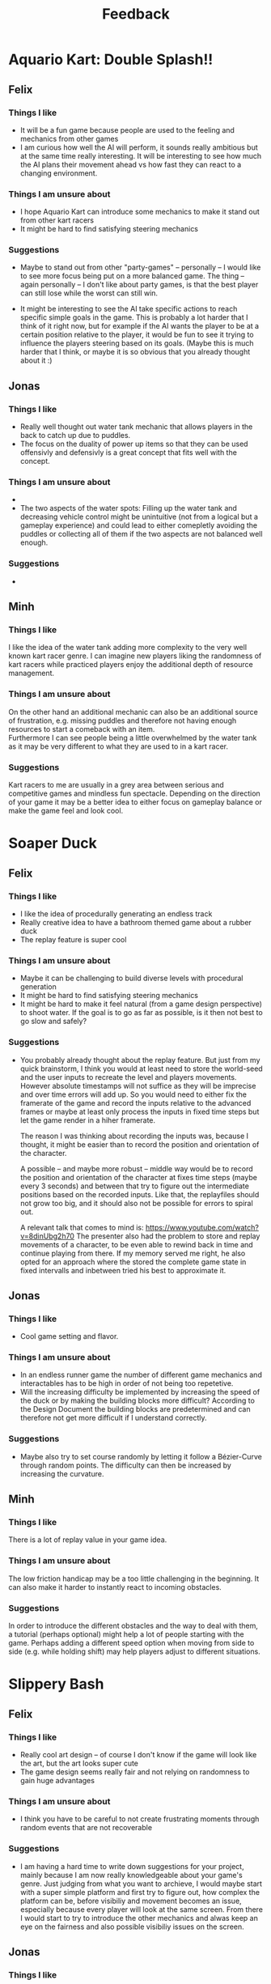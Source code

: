 #+TITLE: Feedback
#+startup: overview
#+options: toc:nil title:nil

* Aquario Kart: Double Splash!!

** Felix

*** Things I like
- It will be a fun game because people are used to the feeling and mechanics
  from other games
- I am curious how well the AI will perform, it sounds really ambitious but at
  the same time really interesting. It will be interesting to see how much the
  AI plans their movement ahead vs how fast they can react to a changing
  environment.

*** Things I am unsure about
- I hope Aquario Kart can introduce some mechanics to make it stand out from
  other kart racers
- It might be hard to find satisfying steering mechanics

*** Suggestions
- Maybe to stand out from other "party-games" -- personally -- I would like to
  see more focus being put on a more balanced game. The thing -- again
  personally -- I don't like about party games, is that the best player can
  still lose while the worst can still win.

- It might be interesting to see the AI take specific actions to reach specific
  simple goals in the game. This is probably a lot harder that I think of it
  right now, but for example if the AI wants the player to be at a certain
  position relative to the player, it would be fun to see it trying to influence
  the players steering based on its goals. (Maybe this is much harder that I
  think, or maybe it is so obvious that you already thought about it :)

** Jonas
*** Things I like
- Really well thought out water tank mechanic that allows players in the back to
  catch up due to puddles.
- The focus on the duality of power up items so that they can be used offensivly
  and defensivly is a great concept that fits well with the concept.
*** Things I am unsure about
-
- The two aspects of the water spots: Filling up the water tank and decreasing
  vehicle control might be unintuitive (not from a logical but a gameplay
  experience) and could lead to either comepletly avoiding the puddles or
  collecting all of them if the two aspects are not balanced well enough.
*** Suggestions
-

** Minh
*** Things I like
I like the idea of the water tank adding more complexity to the very well
known kart racer genre. I can imagine new players liking the randomness of 
kart racers while practiced players enjoy the additional depth of resource
management.
*** Things I am unsure about
On the other hand an additional mechanic can also be an additional source of 
frustration, e.g. missing puddles and therefore not having enough resources
to start a comeback with an item. \\
Furthermore I can see people being a little overwhelmed by the water tank as
it may be very different to what they are used to in a kart racer.
*** Suggestions
# i dont like this, gonna change it tomorrow
Kart racers to me are usually in a grey area between serious and competitive games 
and mindless fun spectacle. Depending on the direction of your game it may be 
a better idea to either focus on gameplay balance or make the game feel and 
look cool.
* Soaper Duck

** Felix
*** Things I like
- I like the idea of procedurally generating an endless track
- Really creative idea to have a bathroom themed game about a rubber duck
- The replay feature is super cool

*** Things I am unsure about
- Maybe it can be challenging to build diverse levels with procedural
  generation
- It might be hard to find satisfying steering mechanics
- It might be hard to make it feel natural (from a game design perspective) to
  shoot water. If the goal is to go as far as possible, is it then not best to
  go slow and safely?

*** Suggestions
- You probably already thought about the replay feature. But just from my quick
  brainstorm, I think you would at least need to store the world-seed and the
  user inputs to recreate the level and players movements. However absolute
  timestamps will not suffice as they will be imprecise and over time errors
  will add up. So you would need to either fix the framerate of the game and
  record the inputs relative to the advanced frames or maybe at least only
  process the inputs in fixed time steps but let the game render in a hiher
  framerate.

  The reason I was thinking about recording the inputs was, because I thought,
  it might be easier than to record the position and orientation of the
  character.

  A possible -- and maybe more robust -- middle way would be to record the
  position and orientation of the character at fixes time steps (maybe every 3
  seconds) and between that try to figure out the intermediate positions based
  on the recorded inputs. Like that, the replayfiles should not grow too big,
  and it should also not be possible for errors to spiral out.

  A relevant talk that comes to mind is:
  https://www.youtube.com/watch?v=8dinUbg2h70 The presenter also had the problem
  to store and replay movements of a character, to be even able to rewind back
  in time and continue playing from there. If my memory served me right, he also
  opted for an approach where the stored the complete game state in fixed
  intervalls and inbetween tried his best to approximate it.


** Jonas
*** Things I like
- Cool game setting and flavor.
*** Things I am unsure about
- In an endless runner game the number of different game mechanics and
  interactables has to be high in order of not being too repetetive.
- Will the increasing difficulty be implemented by increasing the speed of the duck or by making the building blocks more difficult? According to the Design Document the building blocks are predetermined and can therefore not get more difficult if I understand correctly.
*** Suggestions
- Maybe also try to set course randomly by letting it follow a Bézier-Curve
  through random points. The difficulty can then be increased by increasing the
  curvature.

** Minh
*** Things I like
There is a lot of replay value in your game idea.
*** Things I am unsure about
The low friction handicap may be a too little challenging in the beginning. 
It can also make it harder to instantly react to incoming obstacles.
*** Suggestions
In order to introduce the different obstacles and the way to deal with them,
a tutorial (perhaps optional) might help a lot of people starting with 
the game. 
Perhaps adding a different speed option when moving from side to side (e.g.
while holding shift) may help players adjust to different situations.

* Slippery Bash

** Felix
*** Things I like
- Really cool art design -- of course I don't know if the game will look like
  the art, but the art looks super cute
- The game design seems really fair and not relying on randomness to gain huge
  advantages

*** Things I am unsure about
- I think you have to be careful to not create frustrating moments through
  random events that are not recoverable

*** Suggestions
- I am having a hard time to write down suggestions for your project, mainly
  because I am now really knowledgeable about your game's genre. Just judging
  from what you want to archieve, I would maybe start with a super simple
  platform and first try to figure out, how complex the platform can be, before
  visibiliy and movement becomes an issue, especially because every player will
  look at the same screen. From there I would start to try to introduce the
  other mechanics and alwas keep an eye on the fairness and also possible
  visibiliy issues on the screen.

** Jonas
*** Things I like
- Really cool setting and theme.
- The ice golems are really cute.
- Number of map events seem appropriate and the mechanics look very fun.
- All aspects of the game, from the mechanics, game world and character design
  mesh very well together.
*** Things I am unsure about
- Will the single screen for all users affect the map size or character clarity
  in a negative way? (Because all players have to fit on the screen and there
  still needs to be enough space for the events, fighting, ect.)
*** Suggestions
- Implement split-screen functionality or online mode if the single screen
  inhibits gameplay due to map size.

** Minh
*** Things I like
I can see this game to be a fun multiplayer game with
a lot of replay value.
*** Things I am unsure about
I feel like for a party game there are a lot of skill
based mechanics. The amount of randomness in the form of the
destruction system also seems rather low and "easy" to deal
with. In the worst case your game may lose its identity as a party game.
This may lead to a division of players that mainly play "for fun" and
serious competitive players.
*** Suggestion
Maybe a comeback mechanic or a possibility to influence the game 
after losing may enhance the experience without changing your 
intended design direction too much.
